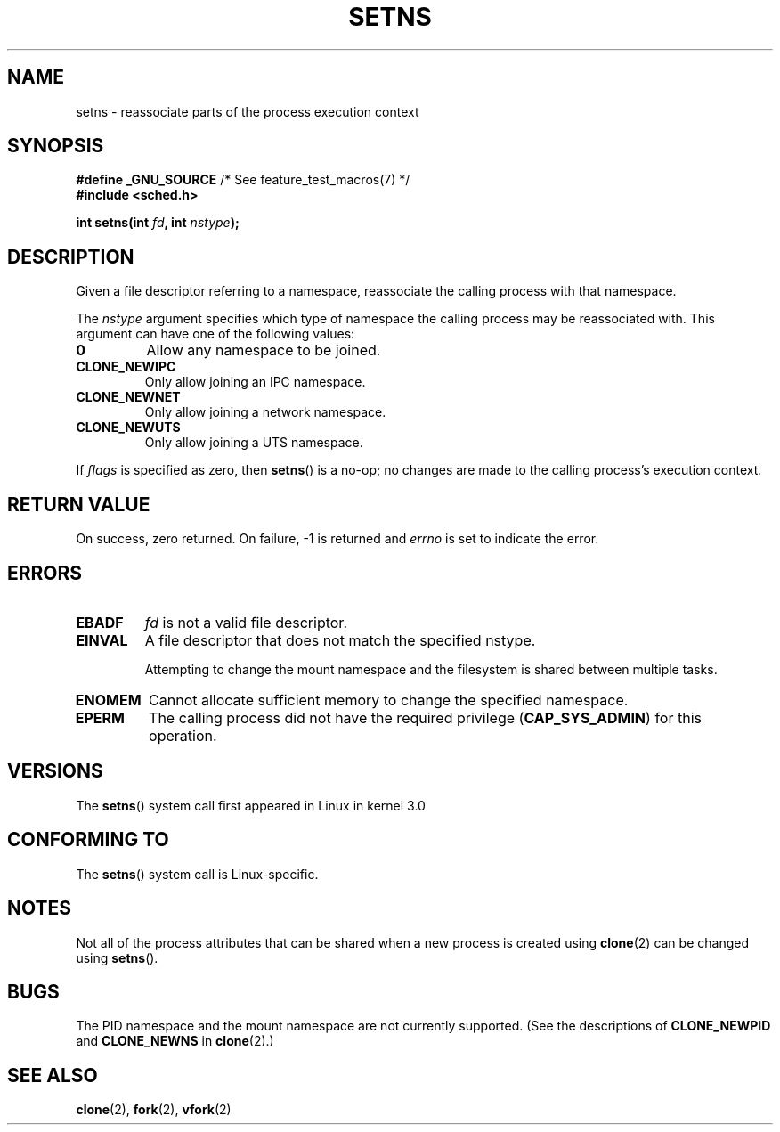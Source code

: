 .\" Copyright (C) 2011, Eric Biederman <ebiederm@xmission.com>
.\" Licensed under the GPLv2
.\"
.TH SETNS 2 2011-09-08 "Linux" "Linux Programmer's Manual"
.SH NAME
setns \- reassociate parts of the process execution context
.SH SYNOPSIS
.nf
.BR "#define _GNU_SOURCE" "             /* See feature_test_macros(7) */"
.B #include <sched.h>
.sp
.BI "int setns(int " fd ", int " nstype );
.fi
.SH DESCRIPTION
Given a file descriptor referring to a namespace,
reassociate the calling process with that namespace.

.\" FIXME describe "fd" argument.
The
.I nstype
argument specifies which type of namespace
the calling process may be reassociated with.
This argument can have one of the following values:
.TP
.\" FIXME "allow"?
.BR 0
Allow any namespace to be joined.
.TP
.BR CLONE_NEWIPC
Only allow joining an IPC namespace.
.TP
.BR CLONE_NEWNET
Only allow joining a network namespace.
.TP
.BR CLONE_NEWUTS
Only allow joining a UTS namespace.
.PP
If
.I flags
is specified as zero, then
.BR setns ()
is a no-op;
no changes are made to the calling process's execution context.
.SH RETURN VALUE
On success, zero returned.
On failure, \-1 is returned and
.I errno
is set to indicate the error.
.SH ERRORS
.TP
.TP
.B EBADF
.I fd
is not a valid file descriptor.
.TP
.B EINVAL
A file descriptor that does not match the specified nstype.

.\" FIXME
Attempting to change the mount namespace and the filesystem
is shared between multiple tasks.
.TP
.B ENOMEM
Cannot allocate sufficient memory to change the specified namespace.
.TP
.B EPERM
The calling process did not have the required privilege 
.RB ( CAP_SYS_ADMIN )
for this operation.
.SH VERSIONS
The
.BR setns ()
system call first appeared in Linux in kernel 3.0
.SH CONFORMING TO
The
.BR setns ()
system call is Linux-specific.
.SH NOTES
Not all of the process attributes that can be shared when
a new process is created using
.BR clone (2)
can be changed using
.BR setns ().
.SH BUGS
The PID namespace and the mount namespace are not currently supported.
(See the descriptions of
.BR CLONE_NEWPID
and
.BR CLONE_NEWNS
in
.BR clone (2).)
.SH SEE ALSO
.BR clone (2),
.BR fork (2),
.BR vfork (2)
